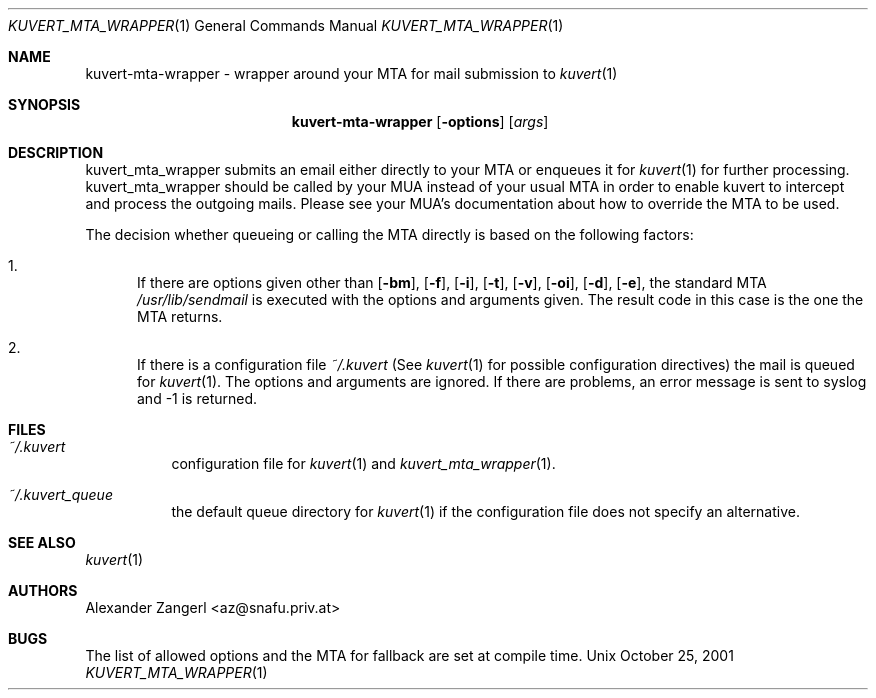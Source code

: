 .Dd October 25, 2001
.Dt KUVERT_MTA_WRAPPER 1
.Os Unix
.Sh NAME
kuvert-mta-wrapper \- wrapper around your MTA for mail submission to 
.Xr kuvert 1
.Sh SYNOPSIS
.Nm kuvert-mta-wrapper
.Op Fl options 
.Op Ar args
.Sh DESCRIPTION
kuvert_mta_wrapper submits an email either directly to your MTA or
enqueues it for 
.Xr kuvert 1
for further processing. kuvert_mta_wrapper should be called by your MUA
instead of your usual MTA in order to enable kuvert to intercept and
process the outgoing mails. Please see your MUA's documentation about
how to override the MTA to be used.
.Pp
The decision whether queueing or calling the MTA directly is based on 
the following factors:
.Bl -enum
.It 
If there are options given other than 
.Op Fl "bm",
.Op Fl "f",
.Op Fl "i",
.Op Fl "t",
.Op Fl "v",
.Op Fl "oi",
.Op Fl "d",
.Op Fl "e",
the standard MTA 
.Pa /usr/lib/sendmail
is executed with the options and arguments given. The result code in this case
is the one the MTA returns.
.It
If there is a configuration file 
.Pa ~/.kuvert
(See 
.Xr kuvert "1" for possible configuration directives) the mail is queued for 
.Xr kuvert "1". The options and arguments are ignored.
If there are problems, an error message is sent to syslog and -1 is returned.
.El
.Sh FILES
.Bl -tag
.It Pa ~/.kuvert
configuration file for 
.Xr kuvert "1" and
.Xr kuvert_mta_wrapper "1".
.It Pa ~/.kuvert_queue
the default queue directory for 
.Xr kuvert "1" if the configuration file does not specify an alternative.
.El
.Sh SEE ALSO
.Xr kuvert 1
.Sh AUTHORS
.An Alexander Zangerl <az@snafu.priv.at>
.Sh BUGS
The list of allowed options and the MTA for fallback are set at compile time.
